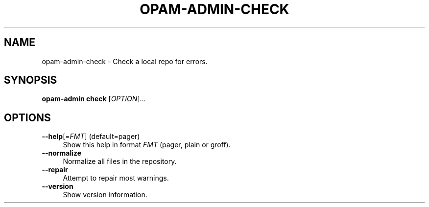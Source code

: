 .\" Pipe this output to groff -man -Tutf8 | less
.\"
.TH "OPAM-ADMIN-CHECK" 1 "" "Opam-admin 1.1.0-beta" "Opam-admin Manual"
.\" Disable hyphenantion and ragged-right
.nh
.ad l
.SH NAME
.P
opam\-admin\-check \- Check a local repo for errors.
.SH SYNOPSIS
.P
\fBopam\-admin check\fR [\fIOPTION\fR]... 
.SH OPTIONS
.TP 4
\fB\-\-help\fR[=\fIFMT\fR] (default=pager)
Show this help in format \fIFMT\fR (pager, plain or groff).
.TP 4
\fB\-\-normalize\fR
Normalize all files in the repository.
.TP 4
\fB\-\-repair\fR
Attempt to repair most warnings.
.TP 4
\fB\-\-version\fR
Show version information.